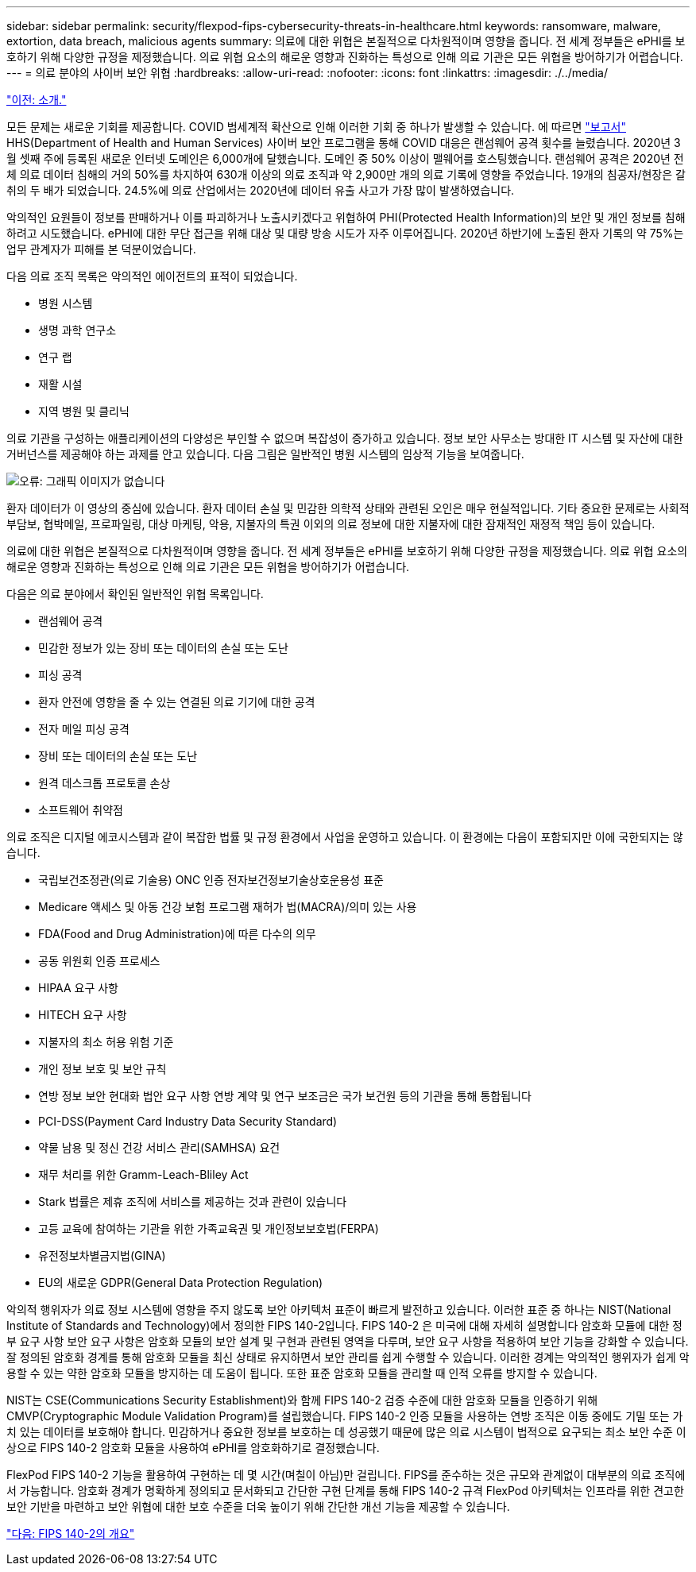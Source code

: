 ---
sidebar: sidebar 
permalink: security/flexpod-fips-cybersecurity-threats-in-healthcare.html 
keywords: ransomware, malware, extortion, data breach, malicious agents 
summary: 의료에 대한 위협은 본질적으로 다차원적이며 영향을 줍니다. 전 세계 정부들은 ePHI를 보호하기 위해 다양한 규정을 제정했습니다. 의료 위협 요소의 해로운 영향과 진화하는 특성으로 인해 의료 기관은 모든 위협을 방어하기가 어렵습니다. 
---
= 의료 분야의 사이버 보안 위협
:hardbreaks:
:allow-uri-read: 
:nofooter: 
:icons: font
:linkattrs: 
:imagesdir: ./../media/


link:flexpod-fips-introduction.html["이전: 소개."]

모든 문제는 새로운 기회를 제공합니다. COVID 범세계적 확산으로 인해 이러한 기회 중 하나가 발생할 수 있습니다. 에 따르면 https://www.hhs.gov/sites/default/files/2020-hph-cybersecurty-retrospective-tlpwhite.pdf["보고서"^] HHS(Department of Health and Human Services) 사이버 보안 프로그램을 통해 COVID 대응은 랜섬웨어 공격 횟수를 늘렸습니다. 2020년 3월 셋째 주에 등록된 새로운 인터넷 도메인은 6,000개에 달했습니다. 도메인 중 50% 이상이 맬웨어를 호스팅했습니다. 랜섬웨어 공격은 2020년 전체 의료 데이터 침해의 거의 50%를 차지하여 630개 이상의 의료 조직과 약 2,900만 개의 의료 기록에 영향을 주었습니다. 19개의 침공자/현장은 갈취의 두 배가 되었습니다. 24.5%에 의료 산업에서는 2020년에 데이터 유출 사고가 가장 많이 발생하였습니다.

악의적인 요원들이 정보를 판매하거나 이를 파괴하거나 노출시키겠다고 위협하여 PHI(Protected Health Information)의 보안 및 개인 정보를 침해하려고 시도했습니다. ePHI에 대한 무단 접근을 위해 대상 및 대량 방송 시도가 자주 이루어집니다. 2020년 하반기에 노출된 환자 기록의 약 75%는 업무 관계자가 피해를 본 덕분이었습니다.

다음 의료 조직 목록은 악의적인 에이전트의 표적이 되었습니다.

* 병원 시스템
* 생명 과학 연구소
* 연구 랩
* 재활 시설
* 지역 병원 및 클리닉


의료 기관을 구성하는 애플리케이션의 다양성은 부인할 수 없으며 복잡성이 증가하고 있습니다. 정보 보안 사무소는 방대한 IT 시스템 및 자산에 대한 거버넌스를 제공해야 하는 과제를 안고 있습니다. 다음 그림은 일반적인 병원 시스템의 임상적 기능을 보여줍니다.

image:flexpod-fips-image2.png["오류: 그래픽 이미지가 없습니다"]

환자 데이터가 이 영상의 중심에 있습니다. 환자 데이터 손실 및 민감한 의학적 상태와 관련된 오인은 매우 현실적입니다. 기타 중요한 문제로는 사회적 부담보, 협박메일, 프로파일링, 대상 마케팅, 악용, 지불자의 특권 이외의 의료 정보에 대한 지불자에 대한 잠재적인 재정적 책임 등이 있습니다.

의료에 대한 위협은 본질적으로 다차원적이며 영향을 줍니다. 전 세계 정부들은 ePHI를 보호하기 위해 다양한 규정을 제정했습니다. 의료 위협 요소의 해로운 영향과 진화하는 특성으로 인해 의료 기관은 모든 위협을 방어하기가 어렵습니다.

다음은 의료 분야에서 확인된 일반적인 위협 목록입니다.

* 랜섬웨어 공격
* 민감한 정보가 있는 장비 또는 데이터의 손실 또는 도난
* 피싱 공격
* 환자 안전에 영향을 줄 수 있는 연결된 의료 기기에 대한 공격
* 전자 메일 피싱 공격
* 장비 또는 데이터의 손실 또는 도난
* 원격 데스크톱 프로토콜 손상
* 소프트웨어 취약점


의료 조직은 디지털 에코시스템과 같이 복잡한 법률 및 규정 환경에서 사업을 운영하고 있습니다. 이 환경에는 다음이 포함되지만 이에 국한되지는 않습니다.

* 국립보건조정관(의료 기술용) ONC 인증 전자보건정보기술상호운용성 표준
* Medicare 액세스 및 아동 건강 보험 프로그램 재허가 법(MACRA)/의미 있는 사용
* FDA(Food and Drug Administration)에 따른 다수의 의무
* 공동 위원회 인증 프로세스
* HIPAA 요구 사항
* HITECH 요구 사항
* 지불자의 최소 허용 위험 기준
* 개인 정보 보호 및 보안 규칙
* 연방 정보 보안 현대화 법안 요구 사항 연방 계약 및 연구 보조금은 국가 보건원 등의 기관을 통해 통합됩니다
* PCI-DSS(Payment Card Industry Data Security Standard)
* 약물 남용 및 정신 건강 서비스 관리(SAMHSA) 요건
* 재무 처리를 위한 Gramm-Leach-Bliley Act
* Stark 법률은 제휴 조직에 서비스를 제공하는 것과 관련이 있습니다
* 고등 교육에 참여하는 기관을 위한 가족교육권 및 개인정보보호법(FERPA)
* 유전정보차별금지법(GINA)
* EU의 새로운 GDPR(General Data Protection Regulation)


악의적 행위자가 의료 정보 시스템에 영향을 주지 않도록 보안 아키텍처 표준이 빠르게 발전하고 있습니다. 이러한 표준 중 하나는 NIST(National Institute of Standards and Technology)에서 정의한 FIPS 140-2입니다. FIPS 140-2 은 미국에 대해 자세히 설명합니다 암호화 모듈에 대한 정부 요구 사항 보안 요구 사항은 암호화 모듈의 보안 설계 및 구현과 관련된 영역을 다루며, 보안 요구 사항을 적용하여 보안 기능을 강화할 수 있습니다. 잘 정의된 암호화 경계를 통해 암호화 모듈을 최신 상태로 유지하면서 보안 관리를 쉽게 수행할 수 있습니다. 이러한 경계는 악의적인 행위자가 쉽게 악용할 수 있는 약한 암호화 모듈을 방지하는 데 도움이 됩니다. 또한 표준 암호화 모듈을 관리할 때 인적 오류를 방지할 수 있습니다.

NIST는 CSE(Communications Security Establishment)와 함께 FIPS 140-2 검증 수준에 대한 암호화 모듈을 인증하기 위해 CMVP(Cryptographic Module Validation Program)를 설립했습니다. FIPS 140-2 인증 모듈을 사용하는 연방 조직은 이동 중에도 기밀 또는 가치 있는 데이터를 보호해야 합니다. 민감하거나 중요한 정보를 보호하는 데 성공했기 때문에 많은 의료 시스템이 법적으로 요구되는 최소 보안 수준 이상으로 FIPS 140-2 암호화 모듈을 사용하여 ePHI를 암호화하기로 결정했습니다.

FlexPod FIPS 140-2 기능을 활용하여 구현하는 데 몇 시간(며칠이 아님)만 걸립니다. FIPS를 준수하는 것은 규모와 관계없이 대부분의 의료 조직에서 가능합니다. 암호화 경계가 명확하게 정의되고 문서화되고 간단한 구현 단계를 통해 FIPS 140-2 규격 FlexPod 아키텍처는 인프라를 위한 견고한 보안 기반을 마련하고 보안 위협에 대한 보호 수준을 더욱 높이기 위해 간단한 개선 기능을 제공할 수 있습니다.

link:flexpod-fips-overview-of-fips-140-2.html["다음: FIPS 140-2의 개요"]
